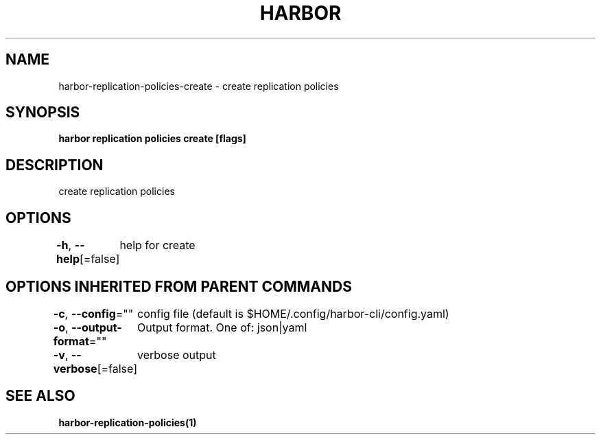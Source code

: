 .nh
.TH "HARBOR" "1"  "Harbor Community" "Harbor User Manuals"

.SH NAME
harbor-replication-policies-create - create replication policies


.SH SYNOPSIS
\fBharbor replication policies create [flags]\fP


.SH DESCRIPTION
create replication policies


.SH OPTIONS
\fB-h\fP, \fB--help\fP[=false]
	help for create


.SH OPTIONS INHERITED FROM PARENT COMMANDS
\fB-c\fP, \fB--config\fP=""
	config file (default is $HOME/.config/harbor-cli/config.yaml)

.PP
\fB-o\fP, \fB--output-format\fP=""
	Output format. One of: json|yaml

.PP
\fB-v\fP, \fB--verbose\fP[=false]
	verbose output


.SH SEE ALSO
\fBharbor-replication-policies(1)\fP